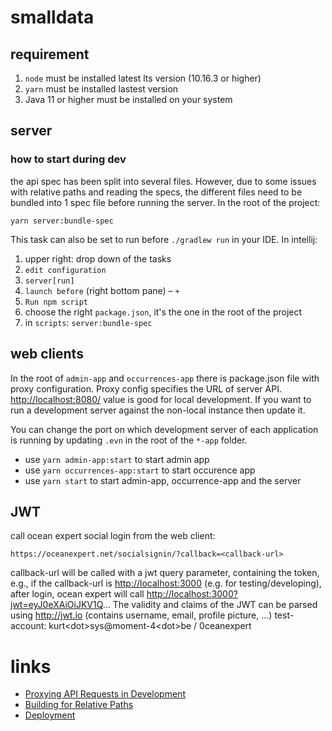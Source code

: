 * smalldata
** requirement
   1. ~node~ must be installed latest lts version (10.16.3 or higher)
   2. ~yarn~ must be installed lastest version
   3. Java 11 or higher must be installed on your system

** server
*** how to start during dev
    the api spec has been split into several files. However, due to some issues with relative paths and reading the specs,
    the different files need to be bundled into 1 spec file before running the server. In the root of the project:

    #+BEGIN_SRC shell
    yarn server:bundle-spec
    #+END_SRC

    This task can also be set to run before ~./gradlew run~ in your IDE. In intellij:
    1. upper right: drop down of the tasks
    2. ~edit configuration~
    3. ~server[run]~
    4. ~launch before~ (right bottom pane) -- ~+~
    5. ~Run npm script~
    6. choose the right ~package.json~, it's the one in the root of the project
    7. in ~scripts~: ~server:bundle-spec~

** web clients
   In the root of ~admin-app~ and ~occurrences-app~ there is package.json file with proxy configuration. Proxy config specifies the URL of server API.
   http://localhost:8080/ value is good for local development. If you want to run a development server against the non-local instance then update it.

   You can change the port on which development server of each application is running by updating ~.evn~ in the root of the ~*-app~ folder.

   - use ~yarn admin-app:start~ to start admin app
   - use ~yarn occurrences-app:start~ to start occurence app
   - use ~yarn start~ to start admin-app, occurrence-app and the server

** JWT
   call ocean expert social login from the web client:

   #+BEGIN_SRC shell
   https://oceanexpert.net/socialsignin/?callback=<callback-url>
   #+END_SRC

   callback-url will be called with a jwt query parameter, containing the token, e.g., if the callback-url is http://localhost:3000 (e.g. for testing/developing), after login, ocean expert will call http://localhost:3000?jwt=eyJ0eXAiOiJKV1Q...
   The validity and claims of the JWT can be parsed using http://jwt.io (contains username, email, profile picture, ...)
   test-account: kurt<dot>sys@moment-4<dot>be / 0ceanexpert

* links
  - [[https://create-react-app.dev/docs/proxying-api-requests-in-development][Proxying API Requests in Development]]
  - [[https://create-react-app.dev/docs/deployment/#building-for-relative-paths][Building for Relative Paths]]
  - [[https://create-react-app.dev/docs/deployment][Deployment]]
